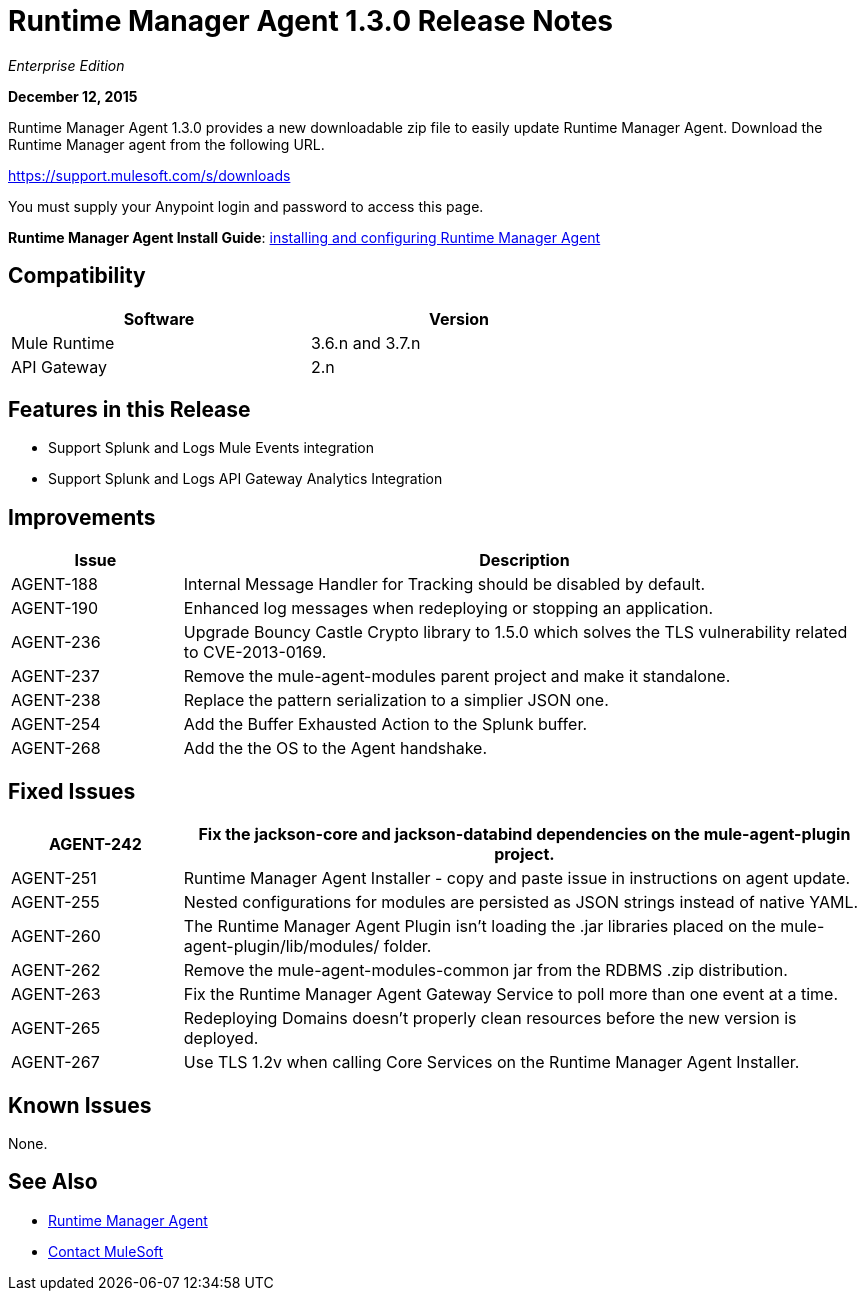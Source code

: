 = Runtime Manager Agent 1.3.0 Release Notes
:keywords: mule, agent, 1.3, release notes

_Enterprise Edition_

*December 12, 2015*

Runtime Manager Agent 1.3.0 provides a new downloadable zip file to easily update Runtime Manager Agent. Download the Runtime Manager agent from the following URL. 

https://support.mulesoft.com/s/downloads

You must supply your Anypoint login and password to access this page.

*Runtime Manager Agent Install Guide*: link:/runtime-manager/installing-and-configuring-mule-agent[installing and configuring Runtime Manager Agent]

== Compatibility

[%header,cols="2*a",width=70%]
|===
|Software|Version
|Mule Runtime|3.6.n and 3.7.n
|API Gateway|2.n
|===

== Features in this Release

* Support Splunk and Logs Mule Events integration
* Support Splunk and Logs API Gateway Analytics Integration

== Improvements

[%header,cols="20a,80a"]
|===
|Issue|Description
|AGENT-188 |Internal Message Handler for Tracking should be disabled by default.
|AGENT-190 |Enhanced log messages when redeploying or stopping an application.
|AGENT-236 |Upgrade Bouncy Castle Crypto library to 1.5.0 which solves the TLS vulnerability related to CVE-2013-0169.
|AGENT-237 |Remove the mule-agent-modules parent project and make it standalone.
|AGENT-238 |Replace the pattern serialization to a simplier JSON one.
|AGENT-254 |Add the Buffer Exhausted Action to the Splunk buffer.
|AGENT-268 |Add the the OS to the Agent handshake.
|===

== Fixed Issues

[%header,cols="20a,80a"]
|===
|AGENT-242 |Fix the jackson-core and jackson-databind dependencies on the mule-agent-plugin project.
|AGENT-251 |Runtime Manager Agent Installer - copy and paste issue in instructions on agent update.
|AGENT-255 |Nested configurations for modules are persisted as JSON strings instead of native YAML.
|AGENT-260 |The Runtime Manager Agent Plugin isn't loading the .jar libraries placed on the mule-agent-plugin/lib/modules/ folder.
|AGENT-262 |Remove the mule-agent-modules-common jar from the RDBMS .zip distribution.
|AGENT-263 |Fix the Runtime Manager Agent Gateway Service to poll more than one event at a time.
|AGENT-265 |Redeploying Domains doesn't properly clean resources before the new version is deployed.
|AGENT-267 |Use TLS 1.2v when calling Core Services on the Runtime Manager Agent Installer.
|===

== Known Issues

None.

== See Also

* link:/runtime-manager/runtime-manager-agent[Runtime Manager Agent]
* https://support.mulesoft.com[Contact MuleSoft]
